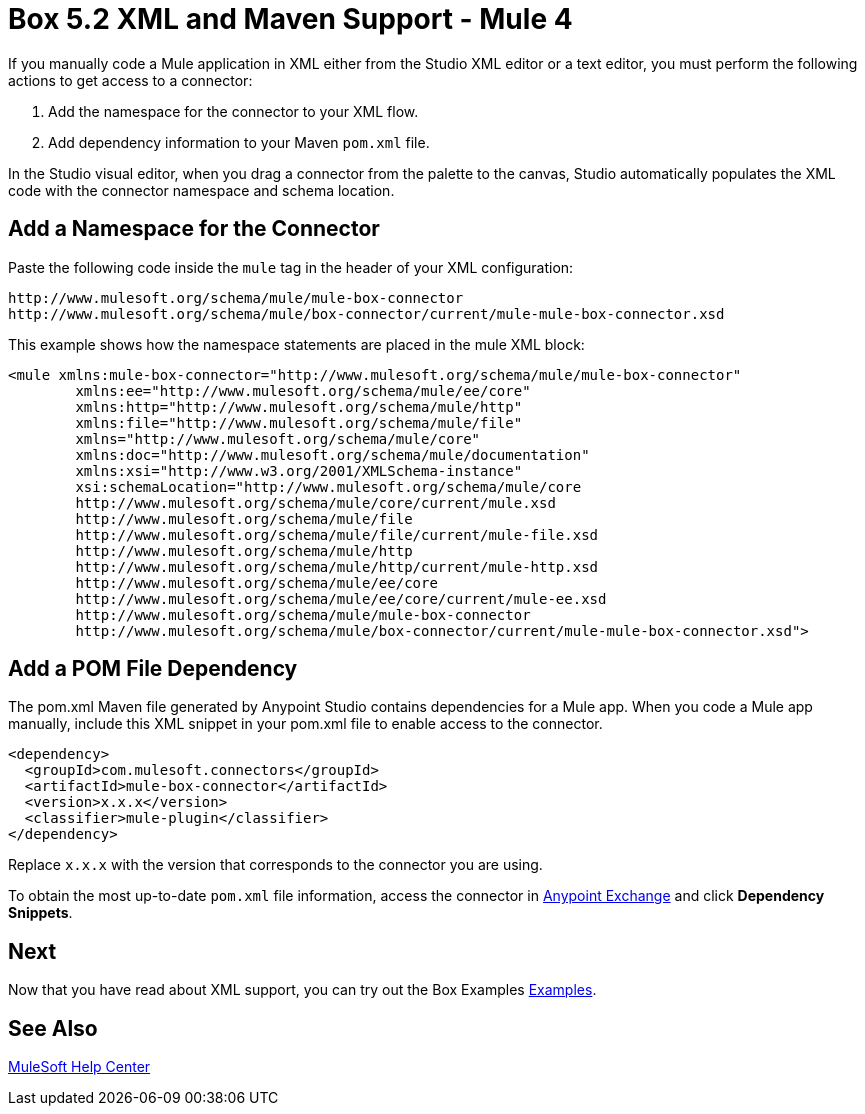= Box 5.2 XML and Maven Support - Mule 4

If you manually code a Mule application in XML either from the Studio XML editor
or a text editor, you must perform the following actions to get
access to a connector:

. Add the namespace for the connector to your XML flow.
. Add dependency information to your Maven `pom.xml` file.

In the Studio visual editor, when you drag a connector from the palette to the
canvas, Studio automatically populates the XML code with the connector
namespace and schema location.

== Add a Namespace for the Connector

Paste the following code inside the `mule` tag in the header of your XML configuration:

[source,xml,linenums]
----
http://www.mulesoft.org/schema/mule/mule-box-connector
http://www.mulesoft.org/schema/mule/box-connector/current/mule-mule-box-connector.xsd
----

This example shows how the namespace statements are
placed in the mule XML block:

[source,xml,linenums]
----
<mule xmlns:mule-box-connector="http://www.mulesoft.org/schema/mule/mule-box-connector"
	xmlns:ee="http://www.mulesoft.org/schema/mule/ee/core"
	xmlns:http="http://www.mulesoft.org/schema/mule/http"
	xmlns:file="http://www.mulesoft.org/schema/mule/file"
	xmlns="http://www.mulesoft.org/schema/mule/core"
	xmlns:doc="http://www.mulesoft.org/schema/mule/documentation"
	xmlns:xsi="http://www.w3.org/2001/XMLSchema-instance"
	xsi:schemaLocation="http://www.mulesoft.org/schema/mule/core
	http://www.mulesoft.org/schema/mule/core/current/mule.xsd
	http://www.mulesoft.org/schema/mule/file
	http://www.mulesoft.org/schema/mule/file/current/mule-file.xsd
	http://www.mulesoft.org/schema/mule/http
	http://www.mulesoft.org/schema/mule/http/current/mule-http.xsd
	http://www.mulesoft.org/schema/mule/ee/core
	http://www.mulesoft.org/schema/mule/ee/core/current/mule-ee.xsd
	http://www.mulesoft.org/schema/mule/mule-box-connector
	http://www.mulesoft.org/schema/mule/box-connector/current/mule-mule-box-connector.xsd">
----

== Add a POM File Dependency

The pom.xml Maven file generated by Anypoint Studio contains
dependencies for a Mule app. When you code a Mule app manually, include
this XML snippet in your pom.xml file to enable access to the connector.

[source,xml,linenums]
----
<dependency>
  <groupId>com.mulesoft.connectors</groupId>
  <artifactId>mule-box-connector</artifactId>
  <version>x.x.x</version>
  <classifier>mule-plugin</classifier>
</dependency>
----

Replace `x.x.x` with the version that corresponds to the connector you are using.

To obtain the most up-to-date `pom.xml` file information, access the connector in https://www.mulesoft.com/exchange/[Anypoint Exchange] and click *Dependency Snippets*.

== Next

Now that you have read about XML support, you can try out the Box Examples xref:box-connector-examples.adoc[Examples].

== See Also

https://help.mulesoft.com[MuleSoft Help Center]

